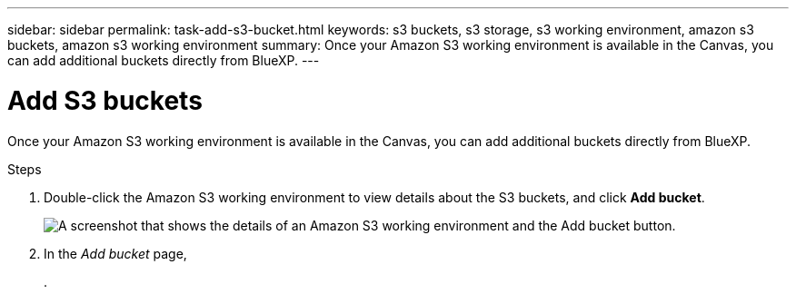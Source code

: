 ---
sidebar: sidebar
permalink: task-add-s3-bucket.html
keywords: s3 buckets, s3 storage, s3 working environment, amazon s3 buckets, amazon s3 working environment
summary: Once your Amazon S3 working environment is available in the Canvas, you can add additional buckets directly from BlueXP.
---

= Add S3 buckets
:hardbreaks:
:nofooter:
:icons: font
:linkattrs:
:imagesdir: ./media/

[.lead]
Once your Amazon S3 working environment is available in the Canvas, you can add additional buckets directly from BlueXP.

.Steps

. Double-click the Amazon S3 working environment to view details about the S3 buckets, and click *Add bucket*.
+
image:screenshot-add-amazon-s3-bucket-button.png["A screenshot that shows the details of an Amazon S3 working environment and the Add bucket button."]

. In the _Add bucket_ page, 
+
. 

